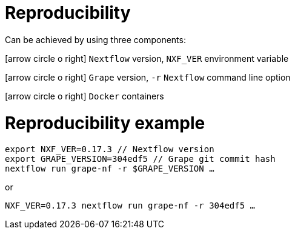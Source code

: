 = Reproducibility

Can be achieved by using three components:

icon:arrow-circle-o-right[role="crg",float="left"] `Nextflow` version, [crg]#`NXF_VER`# environment variable +

icon:arrow-circle-o-right[role="crg",float="left"] `Grape` version, [crg]#`-r`# `Nextflow` command line option +

icon:arrow-circle-o-right[role="crg",float="left"] `Docker` containers


= Reproducibility example

[source,language="bash", subs="+replacements"]
----
export NXF_VER=0.17.3 // Nextflow version
export GRAPE_VERSION=304edf5 // Grape git commit hash
nextflow run grape-nf -r $GRAPE_VERSION ...
----

or

[source,language="bash", subs="+replacements"]
----
NXF_VER=0.17.3 nextflow run grape-nf -r 304edf5 ...
----
